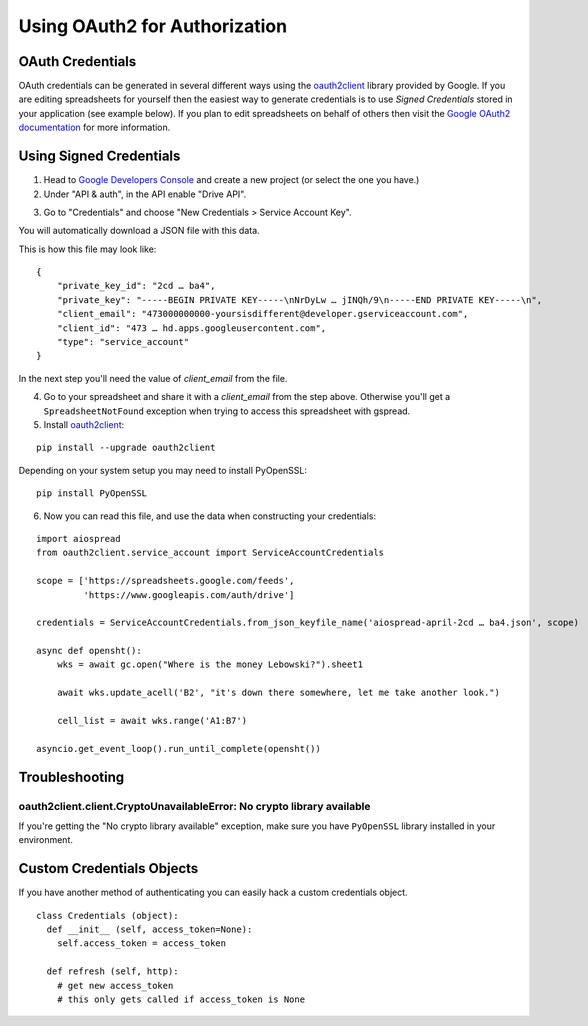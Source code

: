 Using OAuth2 for Authorization
==============================

OAuth Credentials
-----------------

OAuth credentials can be generated in several different ways using the
`oauth2client <https://github.com/google/oauth2client>`_ library provided by Google. If you are
editing spreadsheets for yourself then the easiest way to generate credentials is to use
*Signed Credentials* stored in your application (see example below). If you plan to edit
spreadsheets on behalf of others then visit the
`Google OAuth2 documentation <https://developers.google.com/accounts/docs/OAuth2>`_ for more
information.

Using Signed Credentials
------------------------
::

1. Head to `Google Developers Console <https://console.developers.google.com/project>`_ and create a new project (or select the one you have.)

2. Under "API & auth", in the API enable "Drive API".

.. image:: https://cloud.githubusercontent.com/assets/264674/7033107/72b75938-dd80-11e4-9a9f-54fb10820976.png
    :alt: Enabled APIs

3. Go to "Credentials" and choose "New Credentials > Service Account Key".

.. image:: https://cloud.githubusercontent.com/assets/1297699/12098271/1616f908-b319-11e5-92d8-767e8e5ec757.png
    :alt: Google Developers Console

You will automatically download a JSON file with this data.

.. image:: https://cloud.githubusercontent.com/assets/264674/7033081/3810ddae-dd80-11e4-8945-34b4ba12f9fa.png
    :alt: Download Credentials JSON from Developers Console

This is how this file may look like:

::

    {
        "private_key_id": "2cd … ba4",
        "private_key": "-----BEGIN PRIVATE KEY-----\nNrDyLw … jINQh/9\n-----END PRIVATE KEY-----\n",
        "client_email": "473000000000-yoursisdifferent@developer.gserviceaccount.com",
        "client_id": "473 … hd.apps.googleusercontent.com",
        "type": "service_account"
    }

In the next step you'll need the value of *client_email* from the file.

4. Go to your spreadsheet and share it with a *client_email* from the step above. Otherwise you'll get a ``SpreadsheetNotFound`` exception when trying to access this spreadsheet with gspread.

5. Install `oauth2client <https://github.com/google/oauth2client>`_:

::

    pip install --upgrade oauth2client

Depending on your system setup you may need to install PyOpenSSL:

::

    pip install PyOpenSSL

6. Now you can read this file, and use the data when constructing your credentials:

::

    import aiospread
    from oauth2client.service_account import ServiceAccountCredentials

    scope = ['https://spreadsheets.google.com/feeds',
             'https://www.googleapis.com/auth/drive']
         
    credentials = ServiceAccountCredentials.from_json_keyfile_name('aiospread-april-2cd … ba4.json', scope)

    async def opensht():
        wks = await gc.open("Where is the money Lebowski?").sheet1

        await wks.update_acell('B2', "it's down there somewhere, let me take another look.")

        cell_list = await wks.range('A1:B7')

    asyncio.get_event_loop().run_until_complete(opensht())


Troubleshooting
---------------

oauth2client.client.CryptoUnavailableError: No crypto library available
~~~~~~~~~~~~~~~~~~~~~~~~~~~~~~~~~~~~~~~~~~~~~~~~~~~~~~~~~~~~~~~~~~~~~~~

If you're getting the "No crypto library available" exception, make sure you have ``PyOpenSSL`` library installed in your environment.

Custom Credentials Objects
--------------------------

If you have another method of authenticating you can easily hack a custom credentials object.

::

    class Credentials (object):
      def __init__ (self, access_token=None):
        self.access_token = access_token

      def refresh (self, http):
        # get new access_token
        # this only gets called if access_token is None
